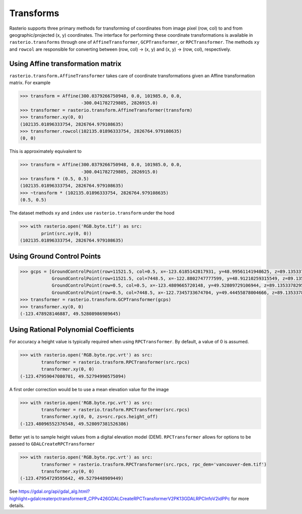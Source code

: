 Transforms
===========

Rasterio supports three primary methods for transforming of coordinates from 
image pixel (row, col) to and from geographic/projected (x, y) coordinates.
The interface for performing these coordinate transformations is available 
in ``rasterio.transforms`` through one of ``AffineTransformer``,
``GCPTransformer``, or ``RPCTransformer``. The methods ``xy`` and ``rowcol`` 
are responsible for converting between (row, col) -> (x, y) and (x, y) ->
(row, col), respectively. 

Using Affine transformation matrix
-----------------------------------
``rasterio.transform.AffineTransformer`` takes care of coordinate transformations
given an Affine transformation matrix. For example

.. code-block:: python

    >>> transform = Affine(300.0379266750948, 0.0, 101985.0, 0.0,
                           -300.041782729805, 2826915.0)
    >>> transformer = rasterio.transform.AffineTransformer(transform)
    >>> transformer.xy(0, 0)
    (102135.01896333754, 2826764.979108635)
    >>> transformer.rowcol(102135.01896333754, 2826764.979108635)
    (0, 0)

This is approximately equivalent to

.. code-block:: python

    >>> transform = Affine(300.0379266750948, 0.0, 101985.0, 0.0,
                           -300.041782729805, 2826915.0)
    >>> transform * (0.5, 0.5)
    (102135.01896333754, 2826764.979108635)
    >>> ~transform * (102135.01896333754, 2826764.979108635)
    (0.5, 0.5)

The dataset methods ``xy`` and ``index`` use ``rasterio.transform`` under the hood

.. code-block:: python

    >>> with rasterio.open('RGB.byte.tif') as src:
            print(src.xy(0, 0))
    (102135.01896333754, 2826764.979108635)

Using Ground Control Points
----------------------------

.. code-block:: python

    >>> gcps = [GroundControlPoint(row=11521.5, col=0.5, x=-123.6185142817931, y=48.99561141948625, z=89.13533782958984, id='217', info=''),
                GroundControlPoint(row=11521.5, col=7448.5, x=-122.8802747777599, y=48.91210259315549, z=89.13533782958984, id='234', info=''),
                GroundControlPoint(row=0.5, col=0.5, x=-123.4809665720148, y=49.52809729106944, z=89.13533782958984, id='1', info=''),
                GroundControlPoint(row=0.5, col=7448.5, x=-122.7345733674704, y=49.44455878004666, z=89.13533782958984, id='18', info='')]
    >>> transformer = rasterio.transform.GCPTransformer(gcps)
    >>> transformer.xy(0, 0)
    (-123.478928146887, 49.52808986989645)

Using Rational Polynomial Coefficients
---------------------------------------
For accuracy a height value is typically required when using ``RPCTransformer``. By default,
a value of 0 is assumed. 

.. code-block:: python

    >>> with rasterio.open('RGB.byte.rpc.vrt') as src:
            transformer = rasterio.trasform.RPCTransformer(src.rpcs)
            transformer.xy(0, 0)
    (-123.47959047080701, 49.52794990575094)

A first order correction would be to use a mean elevation value for the image

.. code-block:: python

    >>> with rasterio.open('RGB.byte.rpc.vrt') as src:
            transformer = rasterio.trasform.RPCTransformer(src.rpcs)
            transformer.xy(0, 0, zs=src.rpcs.height_off)
    (-123.48096552376548, 49.528097381526386)

Better yet is to sample height values from a digital elevation model (DEM). 
``RPCTransformer`` allows for options to be passed to ``GDALCreateRPCTransformer``

.. code-block:: python

    >>> with rasterio.open('RGB.byte.rpc.vrt') as src:
            transformer = rasterio.trasform.RPCTransformer(src.rpcs, rpc_dem='vancouver-dem.tif')
            transformer.xy(0, 0)
    (-123.47954729595642, 49.5279448909449)

See https://gdal.org/api/gdal_alg.html?highlight=gdalcreaterpctransformer#_CPPv426GDALCreateRPCTransformerV2PK13GDALRPCInfoV2idPPc
for more details.
